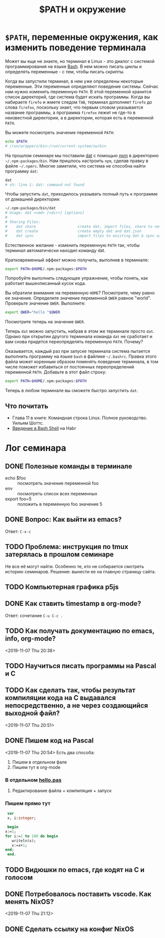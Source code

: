 #+TITLE: $PATH и окружение
#+OPTIONS: toc:1
#+HTML_HEAD: <link rel="stylesheet" type="text/css" href="org.css" />
#+HTML_HEAD: <style>div.figure img {max-height:300px;max-width:900px;}</style>
#+HTML_HEAD_EXTRA: <style>.org-src-container {background-color: #303030; color: #e5e5e5;}</style>
* =$PATH=, переменные окружения, как изменить поведение терминала
  Может вы еще не знаете, но терминал в Linux - это диалог с системой
  программирования на языке [[https://en.wikipedia.org/wiki/Bash_%28Unix_shell%29][Bash]]. В нем можно писать циклы и определять
  переменные - с тем, чтобы писать скрипты. 

  Когда вы запустили терминал, в нем уже определены некоторые
  переменные. Эти переменные определяют поведение системы. Сейчас нам
  нужно изменить переменную =PATH=. В этой переменной хранится
  список директорий, где система будет искать программы. Когда вы
  набираете =firefo= и жмете следом =TAB=, терминал дополняет =firefo=
  до слова =firefox=, поскольку знает, что первым словом указывается
  название программы, а программа =firefox= лежит не где-то в
  неизвестной директории, а в директории, которая есть в переменной
  =PATH=. 

  Вы можете посмотреть значение переменной =PATH=:

  #+BEGIN_SRC sh
    echo $PATH
    # /run/wrappers/bin:/run/current-system/sw/bin
  #+END_SRC

  На прошлом семинаре мы поставили [[https://dat.foundation/][dat]] с помощью [[https://www.npmjs.com/][npm]] в директорию
  =~/.npm-packages/bin=. Нам пришлось настроить =npm=, сделав правку в
  файле =~/.npmrc=. Многие заметили, что система не способна найти
  программу =dat=:
  
  #+BEGIN_SRC sh
    dat
    # sh: line 1: dat: command not found
  #+END_SRC

  #+RESULTS:

  Чтобы запустить =dat=, приходилось указывать полный путь к программе
  от домашней директории:

  #+BEGIN_SRC sh
    ~/.npm-packages/bin/dat
    # Usage: dat <cmd> [<dir>] [options]
    # 
    # Sharing Files:
    #    dat share                   create dat, import files, share to network
    #    dat create                  create empty dat and dat.json
    #    dat sync                    import files to existing dat & sync with network
  #+END_SRC

  Естественное желание - изменить переменную =PATH= так, чтобы
  терминал автоматически находил команду dat.

  Кратковременный эффект можно получить, выполнив в терминале:

  #+BEGIN_SRC sh
    export PATH=$HOME/.npm-packages:$PATH
  #+END_SRC

  Попробуйте выполнить следующее упражнение, чтобы понять, как
  работает вышеописанный кусок кода.

  #+BEGIN_EXERCISE
  Вы обратили внимание на переменную =HOME=? Посмотрите, чему равно ее
  значение. Определите значение переменной =QWER= равное
  "world". Проверьте значение =QWER=. Выполните:

  #+BEGIN_SRC sh
      export QWER="hello "$QWER
  #+END_SRC
  
  Посмотрите теперь на значение =QWER=.
  #+END_EXERCISE

  Теперь =dat= можно запустить, набрав в этом же терминале просто
  =dat=. Однако при открытии другого терминала команда =dat= не
  сработает и вам снова придется переопределять переменную
  =PATH=. Почему?
 
  Оказывается, каждый раз при запуске терминала система пытается
  выполнить программу на языке =bash= в файлике =~/.bashrc=. 
  Правка этого файла может коренным образом поменять поведение
  терминала, в том числе поможет избавиться от постоянных
  переопределений переменной =PATH=. Добавьте в этот файл строку:

  #+BEGIN_SRC sh
    export PATH=$HOME/.npm-packages:$PATH
  #+END_SRC

  Теперь в любом терминале вы сможете быстро запустить =dat=.

** Что почитать
   - Глава 11 в книге: Командная строка Linux. Полное руководство. Уильям Шоттс.
   - [[https://habr.com/ru/post/471242/][Введение в Bash Shell]] на Habr

* Лог семинара
** DONE Полезные команды в терминале
   CLOSED: [2019-11-10 Sun 23:47]
   - echo $foo :: посмотреть значение переменной foo
   - env :: посмотреть список всех переменных
   - export foo=5 :: положить в переменную foo значение 5

** DONE Вопрос: Как выйти из emacs? 
   CLOSED: [2019-11-10 Sun 23:47]
   Ответ: =C-x-c=
** TODO Проблема: инструкция по tmux затерялась в прошлом семинаре
   Не все её могут найти. Особенно те, кто не собирается смотреть историю семинаров.
   Решение: вынести ее на главную страницу сайта.

** TODO Компьютерная графика p5js
** DONE Как ставить timestamp в org-mode?
   CLOSED: [2019-11-10 Sun 23:50]
   Ответ: сочетание =C-u C-c .=

** TODO Как получать документацию по emacs, info, org-mode?
   <2019-11-07 Thu 20:38>

** TODO Научиться писать программы на Pascal и C
** TODO Как сделать так, чтобы результат компиляции кода на С выдавался непосредственно, а не через создающийся выходной файл?
   <2019-11-07 Thu 20:51>

** DONE Пишем код на Pascal
   <2019-11-07 Thu 20:54> 
   Есть два способа:
     1. Пишем в отдельном фале
     2. Пишем тут в org-mode

*** В отдельном [[./2019_11_07/hello.pas][hello.pas]] 

**** Редактирование файла + компиляция + запуск

*** Пишем прямо тут
    #+BEGIN_SRC pascal
      var
      x, i:integer;

      begin
	 x:=1;
	 for i:=1 to 100 do begin
	    writeln(x);
	    x:=x+1;
	 end;
      end.
    #+END_SRC

** TODO Видюшки по emacs, где кодят на C и голосом
** DONE Потребовалось поставить vscode. Как менять NixOS?
    CLOSED: [2019-11-10 Sun 23:51]
    <2019-11-07 Thu 21:12>

** DONE Сделать ссылку на конфиг NixOS
   CLOSED: [2019-11-10 Sun 23:51]
